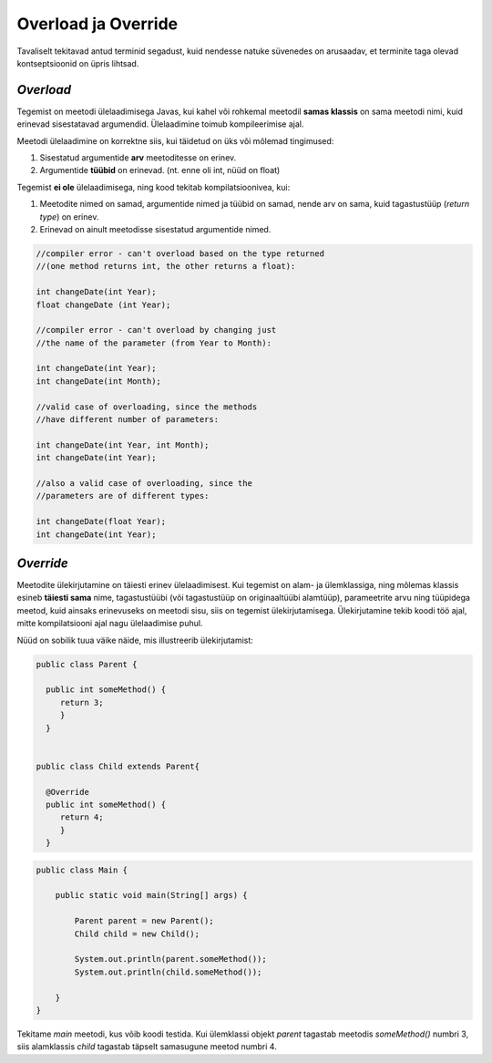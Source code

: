 Overload ja Override
================================================

Tavaliselt tekitavad antud terminid segadust, kuid nendesse natuke süvenedes on arusaadav, et terminite taga olevad kontseptsioonid on üpris lihtsad.

*Overload* 
----------------------

Tegemist on meetodi ülelaadimisega Javas, kui kahel või rohkemal meetodil **samas klassis** on sama meetodi nimi, kuid erinevad sisestatavad argumendid. Ülelaadimine toimub kompileerimise ajal. 

Meetodi ülelaadimine on korrektne siis, kui täidetud on üks või mõlemad tingimused:

1. Sisestatud argumentide **arv** meetoditesse on erinev.

2. Argumentide **tüübid** on erinevad. (nt. enne oli int, nüüd on float)


Tegemist **ei ole** ülelaadimisega, ning kood tekitab kompilatsioonivea, kui:

1. Meetodite nimed on samad, argumentide nimed ja tüübid on samad, nende arv on sama, kuid tagastustüüp (*return type*) on erinev.
    
2. Erinevad on ainult meetodisse sisestatud argumentide nimed.


.. code-block:: java
    
                //compiler error - can't overload based on the type returned 
                //(one method returns int, the other returns a float):    
                
                int changeDate(int Year);  
                float changeDate (int Year);    
                
                //compiler error - can't overload by changing just 
                //the name of the parameter (from Year to Month):    
                
                int changeDate(int Year);   
                int changeDate(int Month);  
                 
                //valid case of overloading, since the methods
                //have different number of parameters:        
                
                int changeDate(int Year, int Month);  
                int changeDate(int Year);    
                
                //also a valid case of overloading, since the   
                //parameters are of different types:    
                
                int changeDate(float Year);  
                int changeDate(int Year); 

*Override* 
----------------------

Meetodite ülekirjutamine on täiesti erinev ülelaadimisest. Kui tegemist on alam- ja ülemklassiga, ning mõlemas klassis esineb **täiesti sama** nime, tagastustüübi (või tagastustüüp on originaaltüübi alamtüüp), parameetrite arvu ning tüüpidega meetod, kuid ainsaks erinevuseks on meetodi sisu, siis on tegemist ülekirjutamisega. Ülekirjutamine tekib koodi töö ajal, mitte kompilatsiooni ajal nagu ülelaadimise puhul.

Nüüd on sobilik tuua väike näide, mis illustreerib ülekirjutamist:


.. code-block:: java

  public class Parent {
    
    public int someMethod() {
       return 3;
       }
    }
    
    
  public class Child extends Parent{
    
    @Override
    public int someMethod() {
       return 4;
       }
    }

.. code-block:: java

    public class Main {

        public static void main(String[] args) {

            Parent parent = new Parent();
            Child child = new Child();

            System.out.println(parent.someMethod());
            System.out.println(child.someMethod());

        }
    }

Tekitame *main* meetodi, kus võib koodi testida. Kui ülemklassi objekt *parent* tagastab meetodis *someMethod()* numbri 3, siis alamklassis *child* tagastab täpselt samasugune meetod numbri 4. 





